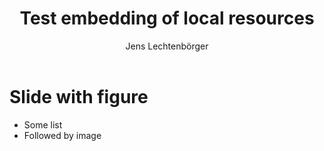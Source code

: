 # Local IspellDict: en
# SPDX-License-Identifier: GPL-3.0-or-later
# SPDX-FileCopyrightText: 2021 Jens Lechtenbörger

#+OPTIONS: toc:nil reveal_width:1400 reveal_height:1000 reveal_embed_local_resources:t
#+REVEAL_THEME: black

#+REVEAL_EXTRA_CSS: ../local.css

#+Title: Test embedding of local resources
#+Author: Jens Lechtenbörger

* Slide with figure

- Some list
- Followed by image

[[../images/adult-education-3258944_640.jpg]]
